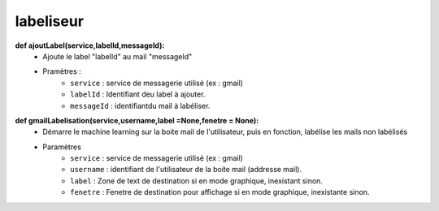.. GmailAddon documentation master file, created by
   sphinx-quickstart on Mon Oct 29 09:36:13 2018.
   You can adapt this file completely to your liking, but it should at least
   contain the root `toctree` directive.

labeliseur
======================================

**def ajoutLabel(service,labelId,messageId):**
	- Ajoute le label "labelId" au mail "messageId"
	- Pramètres :
		- ``service`` : service de messagerie utilisé (ex : gmail)
		- ``labelId`` : Identifiant deu label à ajouter.
		- ``messageId`` : identifiantdu mail à labéliser.

**def gmailLabelisation(service,username,label =None,fenetre = None):**
	-	Démarre le machine learning sur la boite mail de l'utilisateur,
		puis en fonction, labélise les mails non labélisés
	- Paramètres
		- ``service`` : service de messagerie utilisé (ex : gmail)
		- ``username`` : identifiant de l'utilisateur de la boite mail (addresse mail).
		- ``label`` : Zone de text de destination si en mode graphique, inexistant sinon.
		- ``fenetre`` : Fenetre de destination pour affichage si en mode graphique, inexistante sinon.
